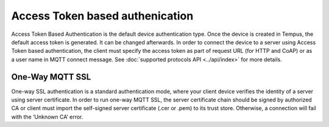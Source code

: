 ################################
Access Token based authenication
################################

Access Token Based Authentication is the default device authentication type. Once the device is created in Tempus, the default access token is generated. It can be changed afterwards. In order to connect the device to a server using Access Token based authentication, the client must specify the access token as part of request URL (for HTTP and CoAP) or as a user name in MQTT connect message. See :doc:`supported protocols API <../api/index>` for more details.

****************
One-Way MQTT SSL
****************

One-way SSL authentication is a standard authentication mode, where your client device verifies the identity of a server using server certificate. In order to run one-way MQTT SSL, the server certificate chain should be signed by authorized CA or client must import the self-signed server certificate (.cer or .pem) to its trust store. Otherwise, a connection will fail with the ‘Unknown CA’ error.
